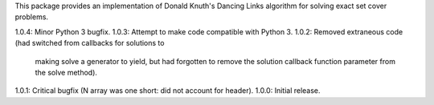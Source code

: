 
This package provides an implementation of Donald Knuth's Dancing
Links algorithm for solving exact set cover problems.

1.0.4: Minor Python 3 bugfix.
1.0.3: Attempt to make code compatible with Python 3.
1.0.2: Removed extraneous code (had switched from callbacks for solutions to
       making solve a generator to yield, but had forgotten to remove the
       solution callback function parameter from the solve method).
1.0.1: Critical bugfix (N array was one short: did not account for header).
1.0.0: Initial release.


